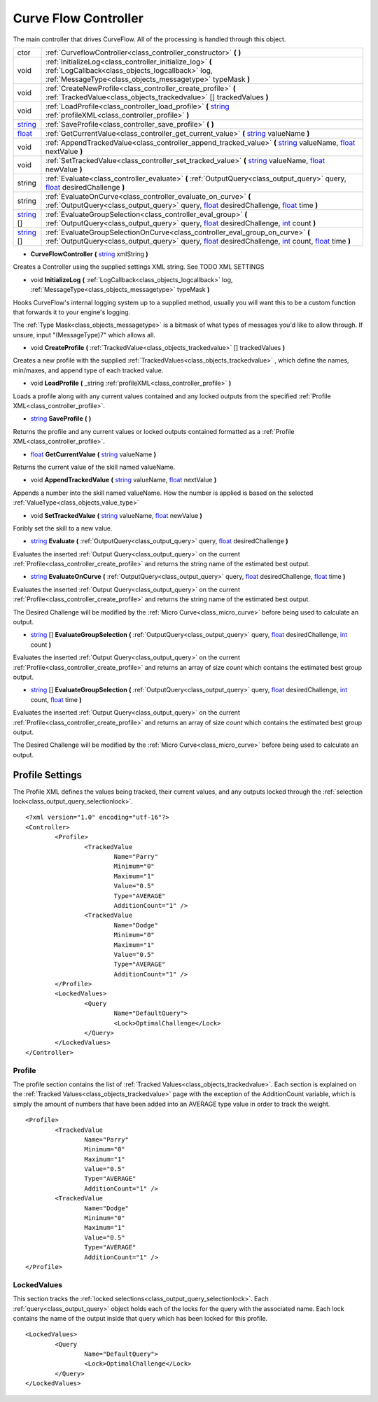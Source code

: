 .. _class_controller:

Curve Flow Controller
=====================

The main controller that drives CurveFlow. All of the processing is handled through this object.

+------------+----------------------------------------------------------------------------------------------------------------------------------------------------------------------------------------+
| ctor       | :ref:`CurveflowController<class_controller_constructor>` **(** **)**                                                                                                                   |
+------------+----------------------------------------------------------------------------------------------------------------------------------------------------------------------------------------+
| void       | :ref:`InitializeLog<class_controller_initialize_log>` **(** :ref:`LogCallback<class_objects_logcallback>` log, :ref:`MessageType<class_objects_messagetype>` typeMask **)**            |
+------------+----------------------------------------------------------------------------------------------------------------------------------------------------------------------------------------+
| void       | :ref:`CreateNewProfile<class_controller_create_profile>` **(** :ref:`TrackedValue<class_objects_trackedvalue>` [] trackedValues **)**                                                  |
+------------+----------------------------------------------------------------------------------------------------------------------------------------------------------------------------------------+
| void       | :ref:`LoadProfile<class_controller_load_profile>` **(** string_ :ref:`profileXML<class_controller_profile>` **)**                                                                      |
+------------+----------------------------------------------------------------------------------------------------------------------------------------------------------------------------------------+
| string_    | :ref:`SaveProfile<class_controller_save_profile>` **(** **)**                                                                                                                          |
+------------+----------------------------------------------------------------------------------------------------------------------------------------------------------------------------------------+
| float_     | :ref:`GetCurrentValue<class_controller_get_current_value>` **(** string_ valueName **)**                                                                                               |
+------------+----------------------------------------------------------------------------------------------------------------------------------------------------------------------------------------+
| void       | :ref:`AppendTrackedValue<class_controller_append_tracked_value>` **(** string_ valueName, float_ nextValue **)**                                                                       |
+------------+----------------------------------------------------------------------------------------------------------------------------------------------------------------------------------------+
| void       | :ref:`SetTrackedValue<class_controller_set_tracked_value>` **(** string_ valueName, float_ newValue **)**                                                                              |
+------------+----------------------------------------------------------------------------------------------------------------------------------------------------------------------------------------+
| string     | :ref:`Evaluate<class_controller_evaluate>` **(** :ref:`OutputQuery<class_output_query>` query, float_ desiredChallenge **)**                                                           |
+------------+----------------------------------------------------------------------------------------------------------------------------------------------------------------------------------------+
| string     | :ref:`EvaluateOnCurve<class_controller_evaluate_on_curve>` **(** :ref:`OutputQuery<class_output_query>` query, float_ desiredChallenge, float_ time **)**                              |
+------------+----------------------------------------------------------------------------------------------------------------------------------------------------------------------------------------+
| string_ [] | :ref:`EvaluateGroupSelection<class_controller_eval_group>` **(** :ref:`OutputQuery<class_output_query>` query, float_ desiredChallenge, int_ count **)**                               |
+------------+----------------------------------------------------------------------------------------------------------------------------------------------------------------------------------------+
| string_ [] | :ref:`EvaluateGroupSelectionOnCurve<class_controller_eval_group_on_curve>` **(** :ref:`OutputQuery<class_output_query>` query, float_ desiredChallenge, int_ count, float_ time **)**  |
+------------+----------------------------------------------------------------------------------------------------------------------------------------------------------------------------------------+

.. _int: https://docs.microsoft.com/en-us/dotnet/csharp/language-reference/keywords/int

.. _string: https://docs.microsoft.com/en-us/dotnet/csharp/programming-guide/strings/

.. _float: https://docs.microsoft.com/en-us/dotnet/csharp/language-reference/keywords/float



.. _class_controller_constructor:

- **CurveFlowController** **(** string_ xmlString **)**

Creates a Controller using the supplied settings XML string. See TODO XML SETTINGS

.. _class_controller_initialize_log:

- void **InitializeLog** **(** :ref:`LogCallback<class_objects_logcallback>` log, :ref:`MessageType<class_objects_messagetype>` typeMask **)**

Hooks CurveFlow's internal logging system up to a supplied method, usually you will want this to be a custom function that forwards it to your engine's logging.

The :ref:`Type Mask<class_objects_messagetype>` is a bitmask of what types of messages you'd like to allow through. If unsure, input "(MessageType)7" which allows all.

.. _class_controller_create_profile:

- void **CreateProfile** **(** :ref:`TrackedValue<class_objects_trackedvalue>` [] trackedValues **)**

Creates a new profile with the supplied :ref:`TrackedValues<class_objects_trackedvalue>` , which define the names, min/maxes, and append type of each tracked value.

.. _class_controller_load_profile:

- void **LoadProfile** **(** _string :ref:'profileXML<class_controller_profile>` **)**

Loads a profile along with any current values contained and any locked outputs from the specified :ref:`Profile XML<class_controller_profile>`.

.. _class_controller_save_profile:

- string_ **SaveProfile** **(** **)**

Returns the profile and any current values or locked outputs contained formatted as a :ref:`Profile XML<class_controller_profile>`.

.. _class_controller_get_current_value:

- float_ **GetCurrentValue** **(** string_ valueName **)**

Returns the current value of the skill named valueName.

.. _class_controller_append_tracked_value:

- void **AppendTrackedValue** **(** string_ valueName, float_ nextValue **)**

Appends a number into the skill named valueName. How the number is applied is based on the selected :ref:`ValueType<class_objects_value_type>`

.. _class_controller_set_tracked_value:

- void **SetTrackedValue** **(** string_ valueName, float_ newValue **)**

Foribly set the skill to a new value.

.. _class_controller_evaluate:

- string_ **Evaluate** **(** :ref:`OutputQuery<class_output_query>` query, float_ desiredChallenge **)**

Evaluates the inserted :ref:`Output Query<class_output_query>` on the current :ref:`Profile<class_controller_create_profile>` and returns the string name of the estimated best output.

.. _class_controller_evaluate_on_curve:

- string_ **EvaluateOnCurve** **(** :ref:`OutputQuery<class_output_query>` query, float_ desiredChallenge, float_ time **)**

Evaluates the inserted :ref:`Output Query<class_output_query>` on the current :ref:`Profile<class_controller_create_profile>` and returns the string name of the estimated best output.

The Desired Challenge will be modified by the :ref:`Micro Curve<class_micro_curve>` before being used to calculate an output.

.. _class_controller_eval_group:

- string_ [] **EvaluateGroupSelection** **(** :ref:`OutputQuery<class_output_query>` query, float_ desiredChallenge, int_ count **)**

Evaluates the inserted :ref:`Output Query<class_output_query>` on the current :ref:`Profile<class_controller_create_profile>` and returns an array of size *count* which contains the estimated best group output.

.. _class_controller_eval_group_on_curve:

- string_ [] **EvaluateGroupSelection** **(** :ref:`OutputQuery<class_output_query>` query, float_ desiredChallenge, int_ count, float_ time **)**

Evaluates the inserted :ref:`Output Query<class_output_query>` on the current :ref:`Profile<class_controller_create_profile>` and returns an array of size *count* which contains the estimated best group output.

The Desired Challenge will be modified by the :ref:`Micro Curve<class_micro_curve>` before being used to calculate an output.

.. _class_controller_profile:

Profile Settings
----------------

The Profile XML defines the values being tracked, their current values, and any outputs locked through the :ref:`selection lock<class_output_query_selectionlock>`. ::

	<?xml version="1.0" encoding="utf-16"?>
	<Controller>
		<Profile>
			<TrackedValue
				Name="Parry"
				Minimum="0"
				Maximum="1"
				Value="0.5"
				Type="AVERAGE"
				AdditionCount="1" />
			<TrackedValue
				Name="Dodge"
				Minimum="0"
				Maximum="1"
				Value="0.5"
				Type="AVERAGE"
				AdditionCount="1" />
		</Profile>
		<LockedValues>
			<Query
				Name="DefaultQuery">
				<Lock>OptimalChallenge</Lock>
			</Query>
		</LockedValues>
	</Controller>

Profile
^^^^^^^

The profile section contains the list of :ref:`Tracked Values<class_objects_trackedvalue>`.
Each section is explained on the :ref:`Tracked Values<class_objects_trackedvalue>` page with the exception of the AdditionCount variable, 
which is simply the amount of numbers that have been added into an AVERAGE type value in order to track the weight. ::

	<Profile>
		<TrackedValue
			Name="Parry"
			Minimum="0"
			Maximum="1"
			Value="0.5"
			Type="AVERAGE"
			AdditionCount="1" />
		<TrackedValue
			Name="Dodge"
			Minimum="0"
			Maximum="1"
			Value="0.5"
			Type="AVERAGE"
			AdditionCount="1" />
	</Profile>

.. _class_profile_locks:
	
LockedValues
^^^^^^^^^^^^

This section tracks the :ref:`locked selections<class_output_query_selectionlock>`.
Each :ref:`query<class_output_query>` object holds each of the locks for the query with the associated name.
Each lock contains the name of the output inside that query which has been locked for this profile. ::

	<LockedValues>
		<Query
			Name="DefaultQuery">
			<Lock>OptimalChallenge</Lock>
		</Query>
	</LockedValues>